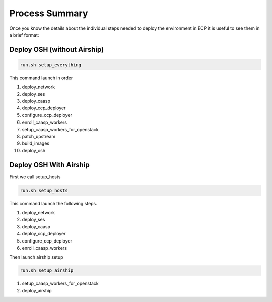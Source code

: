 .. _ose-summary:

Process Summary
===============

Once you know the details about the individual steps needed to deploy the
environment in ECP it is useful to see them in a brief format:

Deploy OSH (without Airship)
++++++++++++++++++++++++++++

.. code-block:: console

  run.sh setup_everything

This command launch in order

1. deploy_network
2. deploy_ses
3. deploy_caasp
4. deploy_ccp_deployer
5. configure_ccp_deployer
6. enroll_caasp_workers
7. setup_caasp_workers_for_openstack
8. patch_upstream
9. build_images
10. deploy_osh


Deploy OSH With Airship
+++++++++++++++++++++++

First we call setup_hosts

.. code-block:: console

  run.sh setup_hosts

This command launch the following steps.

1. deploy_network
2. deploy_ses
3. deploy_caasp
4. deploy_ccp_deployer
5. configure_ccp_deployer
6. enroll_caasp_workers

Then launch airship setup

.. code-block:: console

  run.sh setup_airship

1. setup_caasp_workers_for_openstack
2. deploy_airship

